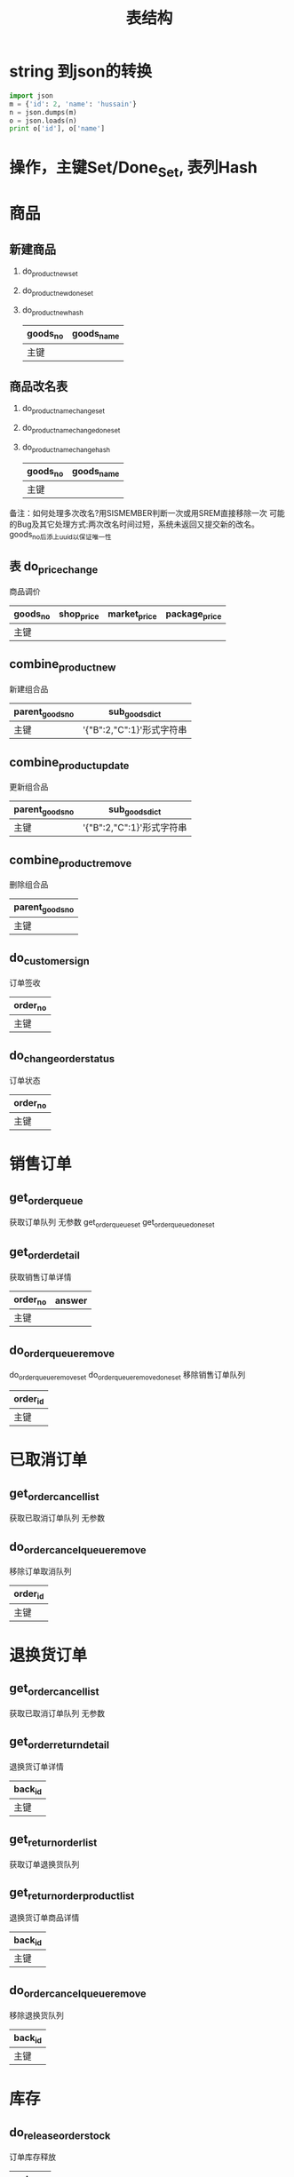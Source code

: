 #+startup:indent
#+title:表结构

* string 到json的转换
#+begin_src python
   import json                     
   m = {'id': 2, 'name': 'hussain'}  
   n = json.dumps(m)               
   o = json.loads(n)               
   print o['id'], o['name']        
#+end_src

* 操作，主键Set/Done_Set, 表列Hash
* 商品
** 新建商品
1. do_product_new_set
2. do_product_new_done_set
3. do_product_new_hash 
   | goods_no | goods_name |
   |----------+------------|
   | 主键     |            |

** 商品改名表 
1. do_product_name_change_set
2. do_product_name_change_done_set
3. do_product_name_change_hash
   | goods_no | goods_name |
   |----------+------------|
   | 主键     |            |
备注：如何处理多次改名?用SISMEMBER判断一次或用SREM直接移除一次
可能的Bug及其它处理方式:两次改名时间过短，系统未返回又提交新的改名。goods_no后添上uuid以保证唯一性

** 表 do_price_change
   商品调价 
  | goods_no | shop_price | market_price | package_price |
  |----------+------------+--------------+---------------|
  | 主键     |            |              |               |

** combine_product_new
   新建组合品
   | parent_goods_no | sub_goods_dict            |
   |-----------------+---------------------------|
   | 主键            | '{"B":2,"C":1}'形式字符串 |

** combine_product_update
   更新组合品
   | parent_goods_no | sub_goods_dict            |
   |-----------------+---------------------------|
   | 主键            | '{"B":2,"C":1}'形式字符串 |

** combine_product_remove
   删除组合品
   | parent_goods_no |
   |-----------------|
   | 主键            |

** do_customer_sign 
订单签收
   | order_no |
   |----------|
   | 主键     |

** do_change_order_status 
订单状态
   | order_no |
   |----------|
   | 主键     |

* 销售订单
** get_order_queue
获取订单队列
无参数
get_order_queue_set
get_order_queue_done_set
** get_order_detail
获取销售订单详情
   | order_no | answer |
   |----------+--------|
   | 主键     |        |

** do_order_queue_remove
do_order_queue_remove_set 
do_order_queue_remove_done_set 
移除销售订单队列
   | order_id |
   |----------|
   | 主键     |

* 已取消订单
** get_order_cancel_list
获取已取消订单队列
无参数

** do_order_cancel_queue_remove
   移除订单取消队列
   | order_id |
   |----------|
   | 主键     |

* 退换货订单
** get_order_cancel_list
获取已取消订单队列
无参数

** get_order_return_detail
退换货订单详情
   | back_id |
   |---------|
   | 主键    |

** get_return_order_list
获取订单退换货队列

** get_return_order_product_list
退换货订单商品详情
   | back_id |
   |---------|
   | 主键    |

** do_order_cancel_queue_remove
移除退换货队列
   | back_id  |
   |----------|
   | 主键     |

* 库存
** do_release_order_stock 
订单库存释放
   | order_no |
   |----------|
   | 主键     |

** do_stock_change 
库存核对
   | goods_no | total_count |
   |----------+-------------|
   | 主键     |             |

** do_stock_out 
商品出库 （从存储仓出）
   | goods_no | out_count |
   |----------+-----------|
   | 主键     |           |

** do_stock_in 
商品入库 （入到存储仓）
   | goods_no | in_count |
   |----------+----------|
   | 主键     |          |

** do_order_shipping 
订单发货
   | order_no |
   |----------|
   | 主键     |

* 用户
** get_user_info 
用户信息
   | userid |
   |--------|
   | 主键   | 
  
* 其它
** get_product_stock 
获取网站商品库存
   | goods_no |
   |----------|
   | 主键     |

** get_product_price 
获取网站商品价格
   | goods_no |
   |----------|
   | 主键     |



